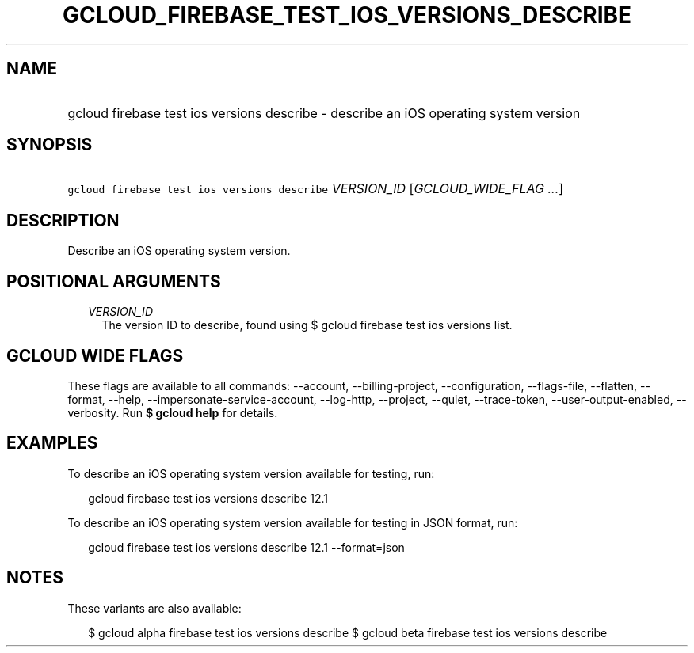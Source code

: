 
.TH "GCLOUD_FIREBASE_TEST_IOS_VERSIONS_DESCRIBE" 1



.SH "NAME"
.HP
gcloud firebase test ios versions describe \- describe an iOS operating system version



.SH "SYNOPSIS"
.HP
\f5gcloud firebase test ios versions describe\fR \fIVERSION_ID\fR [\fIGCLOUD_WIDE_FLAG\ ...\fR]



.SH "DESCRIPTION"

Describe an iOS operating system version.



.SH "POSITIONAL ARGUMENTS"

.RS 2m
.TP 2m
\fIVERSION_ID\fR
The version ID to describe, found using $ gcloud firebase test ios versions
list.


.RE
.sp

.SH "GCLOUD WIDE FLAGS"

These flags are available to all commands: \-\-account, \-\-billing\-project,
\-\-configuration, \-\-flags\-file, \-\-flatten, \-\-format, \-\-help,
\-\-impersonate\-service\-account, \-\-log\-http, \-\-project, \-\-quiet,
\-\-trace\-token, \-\-user\-output\-enabled, \-\-verbosity. Run \fB$ gcloud
help\fR for details.



.SH "EXAMPLES"

To describe an iOS operating system version available for testing, run:

.RS 2m
gcloud firebase test ios versions describe 12.1
.RE

To describe an iOS operating system version available for testing in JSON
format, run:

.RS 2m
gcloud firebase test ios versions describe 12.1 \-\-format=json
.RE



.SH "NOTES"

These variants are also available:

.RS 2m
$ gcloud alpha firebase test ios versions describe
$ gcloud beta firebase test ios versions describe
.RE


